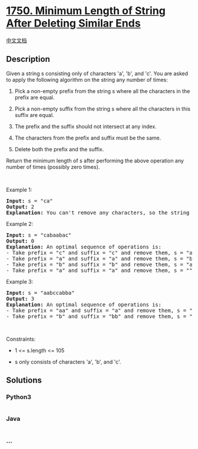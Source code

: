 * [[https://leetcode.com/problems/minimum-length-of-string-after-deleting-similar-ends][1750.
Minimum Length of String After Deleting Similar Ends]]
  :PROPERTIES:
  :CUSTOM_ID: minimum-length-of-string-after-deleting-similar-ends
  :END:
[[./solution/1700-1799/1750.Minimum Length of String After Deleting Similar Ends/README.org][中文文档]]

** Description
   :PROPERTIES:
   :CUSTOM_ID: description
   :END:

#+begin_html
  <p>
#+end_html

Given a string s consisting only of characters 'a', 'b', and 'c'. You
are asked to apply the following algorithm on the string any number of
times:

#+begin_html
  </p>
#+end_html

#+begin_html
  <ol>
#+end_html

#+begin_html
  <li>
#+end_html

Pick a non-empty prefix from the string s where all the characters in
the prefix are equal.

#+begin_html
  </li>
#+end_html

#+begin_html
  <li>
#+end_html

Pick a non-empty suffix from the string s where all the characters in
this suffix are equal.

#+begin_html
  </li>
#+end_html

#+begin_html
  <li>
#+end_html

The prefix and the suffix should not intersect at any index.

#+begin_html
  </li>
#+end_html

#+begin_html
  <li>
#+end_html

The characters from the prefix and suffix must be the same.

#+begin_html
  </li>
#+end_html

#+begin_html
  <li>
#+end_html

Delete both the prefix and the suffix.

#+begin_html
  </li>
#+end_html

#+begin_html
  </ol>
#+end_html

#+begin_html
  <p>
#+end_html

Return the minimum length of s after performing the above operation any
number of times (possibly zero times).

#+begin_html
  </p>
#+end_html

#+begin_html
  <p>
#+end_html

 

#+begin_html
  </p>
#+end_html

#+begin_html
  <p>
#+end_html

Example 1:

#+begin_html
  </p>
#+end_html

#+begin_html
  <pre>
  <strong>Input:</strong> s = &quot;ca&quot;
  <strong>Output:</strong> 2
  <strong>Explanation: </strong>You can&#39;t remove any characters, so the string stays as is.
  </pre>
#+end_html

#+begin_html
  <p>
#+end_html

Example 2:

#+begin_html
  </p>
#+end_html

#+begin_html
  <pre>
  <strong>Input:</strong> s = &quot;cabaabac&quot;
  <strong>Output:</strong> 0
  <strong>Explanation:</strong> An optimal sequence of operations is:
  - Take prefix = &quot;c&quot; and suffix = &quot;c&quot; and remove them, s = &quot;abaaba&quot;.
  - Take prefix = &quot;a&quot; and suffix = &quot;a&quot; and remove them, s = &quot;baab&quot;.
  - Take prefix = &quot;b&quot; and suffix = &quot;b&quot; and remove them, s = &quot;aa&quot;.
  - Take prefix = &quot;a&quot; and suffix = &quot;a&quot; and remove them, s = &quot;&quot;.</pre>
#+end_html

#+begin_html
  <p>
#+end_html

Example 3:

#+begin_html
  </p>
#+end_html

#+begin_html
  <pre>
  <strong>Input:</strong> s = &quot;aabccabba&quot;
  <strong>Output:</strong> 3
  <strong>Explanation:</strong> An optimal sequence of operations is:
  - Take prefix = &quot;aa&quot; and suffix = &quot;a&quot; and remove them, s = &quot;bccabb&quot;.
  - Take prefix = &quot;b&quot; and suffix = &quot;bb&quot; and remove them, s = &quot;cca&quot;.
  </pre>
#+end_html

#+begin_html
  <p>
#+end_html

 

#+begin_html
  </p>
#+end_html

#+begin_html
  <p>
#+end_html

Constraints:

#+begin_html
  </p>
#+end_html

#+begin_html
  <ul>
#+end_html

#+begin_html
  <li>
#+end_html

1 <= s.length <= 105

#+begin_html
  </li>
#+end_html

#+begin_html
  <li>
#+end_html

s only consists of characters 'a', 'b', and 'c'.

#+begin_html
  </li>
#+end_html

#+begin_html
  </ul>
#+end_html

** Solutions
   :PROPERTIES:
   :CUSTOM_ID: solutions
   :END:

#+begin_html
  <!-- tabs:start -->
#+end_html

*** *Python3*
    :PROPERTIES:
    :CUSTOM_ID: python3
    :END:
#+begin_src python
#+end_src

*** *Java*
    :PROPERTIES:
    :CUSTOM_ID: java
    :END:
#+begin_src java
#+end_src

*** *...*
    :PROPERTIES:
    :CUSTOM_ID: section
    :END:
#+begin_example
#+end_example

#+begin_html
  <!-- tabs:end -->
#+end_html
